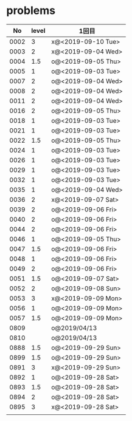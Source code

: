 #+TITLE:
#+AUTHOR: ymiyamoto
#+EMAIL: ymiyamoto324@gmail.com
#+STARTUP: showall
#+LANGUAGE:ja
#+OPTIONS: \n:nil creator:nil indent

* problems
|   No | level | 1回目              |
|------+-------+--------------------|
| 0002 |     3 | x@<2019-09-10 Tue> |
| 0003 |     2 | x@<2019-09-04 Wed> |
| 0004 |   1.5 | o@<2019-09-05 Thu> |
| 0005 |     1 | o@<2019-09-03 Tue> |
| 0007 |     2 | o@<2019-09-04 Wed> |
| 0008 |     2 | o@<2019-09-04 Wed> |
| 0011 |     2 | o@<2019-09-04 Wed> |
| 0016 |     2 | o@<2019-09-05 Thu> |
| 0018 |     1 | o@<2019-09-03 Tue> |
| 0021 |     1 | o@<2019-09-03 Tue> |
| 0022 |   1.5 | o@<2019-09-05 Thu> |
| 0024 |     1 | o@<2019-09-03 Tue> |
| 0026 |     1 | o@<2019-09-03 Tue> |
| 0029 |     1 | o@<2019-09-03 Tue> |
| 0032 |     1 | o@<2019-09-03 Tue> |
| 0035 |     1 | o@<2019-09-04 Wed> |
| 0036 |     2 | x@<2019-09-07 Sat> |
| 0039 |     2 | o@<2019-09-06 Fri> |
| 0040 |     2 | o@<2019-09-06 Fri> |
| 0044 |     2 | o@<2019-09-06 Fri> |
| 0046 |     1 | o@<2019-09-05 Thu> |
| 0047 |   1.5 | o@<2019-09-06 Fri> |
| 0048 |     1 | o@<2019-09-06 Fri> |
| 0049 |     2 | o@<2019-09-06 Fri> |
| 0051 |   1.5 | o@<2019-09-07 Sat> |
| 0052 |     2 | o@<2019-09-08 Sun> |
| 0053 |     3 | x@<2019-09-09 Mon> |
| 0056 |     1 | o@<2019-09-09 Mon> |
| 0057 |   1.5 | o@<2019-09-09 Mon> |
| 0809 |       | o@2019/04/13       |
| 0810 |       | o@2019/04/13       |
| 0888 |   1.5 | o@<2019-09-29 Sun> |
| 0899 |   1.5 | o@<2019-09-29 Sun> |
| 0891 |     3 | x@<2019-09-29 Sun> |
| 0892 |     1 | o@<2019-09-28 Sat> |
| 0893 |   1.5 | o@<2019-09-28 Sat> |
| 0894 |     2 | o@<2019-09-28 Sat> |
| 0895 |     3 | x@<2019-09-28 Sat> |
|      |       |                    |

